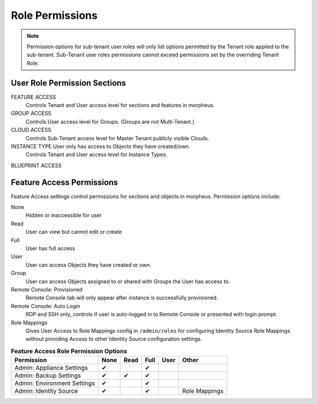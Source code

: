 Role Permissions
----------------

.. NOTE:: Permission options for sub-tenant user roles will only list options permitted by the Tenant role applied to the sub-tenant. Sub-Tenant user roles permissions cannot exceed permissions set by the overriding Tenant Role.

User Role Permission Sections
^^^^^^^^^^^^^^^^^^^^^^^^^^^^^
FEATURE ACCESS
  Controls Tenant and User access level for sections and features in morpheus.
GROUP ACCESS
  Controls User access level for Groups. (Groups are not Multi-Tenant.)
CLOUD ACCESS
  Controls Sub-Tenant access level for Master Tenant publicly visible Clouds.
INSTANCE TYPE User only has access to Objects they have created/own.
  Controls Tenant and User access level for Instance Types.
BLUEPRINT ACCESS

Feature Access Permissions
^^^^^^^^^^^^^^^^^^^^^^^^^^
Feature Access settings control permissions for sections and objects in morpheus. Permission options include:

None
  Hidden or inaccessible for user
Read
  User can view but cannot edit or create
Full
  User has full access
User
  User can access Objects they have created or own.
Group
  User can access Objects assigned to or shared with Groups the User has access to.
Remote Console: Provisioned
  Remote Console tab will only appear after instance is successfully provisioned.
Remote Console: Auto Login
  RDP and SSH only, controls if user is auto-logged in to Remote Console or presented with login prompt.
Role Mappings
  Gives User Access to Role Mappings config in ``/admin/roles`` for configuring Identity Source Role Mappings without providing Access to other Identity Source configuration settings.

.. list-table:: **Feature Access Role Permission Options**
   :widths: auto
   :header-rows: 1

   * - Permission 
     - None
     - Read
     - Full
     - User
     - Other
   * - Admin: Appliance Settings
     - ✔
     -
     - ✔
     -
     -
   * - Admin: Backup Settings
     - ✔
     - ✔
     - ✔
     -
     -
   * - Admin: Environment Settings              
     - ✔
     -
     - ✔
     -
     -
   * - Admin: Identity Source                   
     - ✔
     -
     - ✔
     -
     - Role Mappings


..                           
   * - Admin: Integrations                      
     - None             Read           Full                        
   * - Admin: License Settings                  
     - None             Full                                       
   * - Admin: Log Settings                      
     - None             Full                                       
   * - Admin: Message of the day                
     - None             Full                                       
   * - Admin: Monitoring Settings               
     - None             Full                                       
   * - Admin: Policies                          
     - None             Read           Full                        
   * - Admin: Provisioning Settings             
     - None             Full                                       
   * - Admin: Roles                             
     - None             Read           Full                        
   * - Admin: Service Plans                     
     - None             Read           Full                        
   * - Admin: Tenant                            
     - None             Read           Full                        
   * - Admin: Tenant - Impersonate Users        
     - None             Full                                       
   * - Admin: Users                             
     - None             Read           Full                        
   * - Admin: Whitelabel Settings               
     - None             Full                                       
   * - API: Execution Request                   
     - None             Full                                       
   * - Backups:                                 
     - None             View           Read   User  Full           
   * - Backups: Integrations                    
     - None             Read           Full                        
   * - Backups: Services                        
     - None             Read           Full                        
   * - Billing:                                 
     - None             Read           Full                        
   * - Infrastructure: Boot                     
     - None             Read           Full                        
   * - Infrastructure: Certificates             
     - None             Read           Full                        
   * - Infrastructure: Clouds                   
     - None             Read           Full                        
   * - Infrastructure: Clusters                 
     - None             Read           Full                        
   * - Infrastructure: Groups                   
     - None             Read           Full                        
   * - Infrastructure: Hosts                    
     - None             Read           Full                        
   * - Infrastructure: KeyPairs                 
     - None             Read           Full                        
   * - Infrastructure: Load Balancers           
     - None             Read           Full                        
   * - Infrastructure: Network Domains          
     - None             Read           Full                        
   * - Infrastructure: Network IP Pools         
     - None             Read           Full                        
   * - Infrastructure: Network Proxies          
     - None             Read           Full                        
   * - Infrastructure: Network Routers          
     - None             Read           Group  Full                 
   * - Infrastructure: Networks                 
     - None             Read           Group  Full                 
   * - Infrastructure: Policies                 
     - None             Read           Full                        
   * - Infrastructure: Security Groups          
     - None             Read           Full                        
   * - Infrastructure: State                    
     - None             Read           Full                        
   * - Infrastructure: Storage                  
     - None             Read           Full                        
   * - Infrastructure: Storage Browser          
     - None             Read           Full                        
   * - Infrastructure: Trust Integrations       
     - None             Read           Full                        
   * - Integrations: Ansible                    
     - None             Full                                       
   * - Logs:                                    
     - None             Read           User   Full                 
   * - Monitoring:                              
     - None             Read           User   Full                 
   * - Operations: Activity                     
     - None             Read                                       
   * - Operations: Analytics                    
     - None             Read           Full                        
   * - Operations: Approvals                    
     - None             Read           Full                        
   * - Operations: Budgets                      
     - None             Read           Full                        
   * - Operations: Dashboard                    
     - None             Read                                       
   * - Operations: Guidance                     
     - None             Read           Full                        
   * - Operations: Health                       
     - None             Read                                       
   * - Operations: Reports                      
     - None             Read           Full                        
   * - Operations: Usage                        
     - None             Read           Full                        
   * - Operations: Wiki                         
     - None             Read           Full                        
   * - Provisioning Administrator               
     - None             Full                                       
   * - Provisioning: Advanced Node Type Option  
     - None             Full                                       
   * - Provisioning: Allow Force Delete:        
     - None             Full                                       
   * - Provisioning: Apps:                      
     - None             Read           User   Full                 
   * - Provisioning: Automation Integrations    
     - None             Read           Full                        
   * - Provisioning: Automation Services        
     - None             Read           Full                        
   * - Provisioning: Blueprints                 
     - None             Read           Full                        
   * - Provisioning: Blueprints - ARM           
     - None             Provision      Full                        
   * -  Provisioning: Blueprints - CloudFormatin 
     - None             Provision      Full                        
   * - Provisioning: Blueprints - Helm          
     - None             Provision      Full                        
   * - Provisioning: Blueprints - Kubernetes    
     - None             Provision      Full                        
   * - Provisioning: Blueprints - Terraform     
     - None             Provision      Full                        
   * - Provisioning: Deployment Integrations    
     - None             Read           Full                        
   * - Provisioning: Deployments                
     - None             Read           Full                        
   * - Provisioning: Instances                  
     - None             Read           User   Full                 
   * - Provisioning: Job Executions             
     - None             Read                                       
   * - Provisioning: Jobs                       
     - None             Read           Full                        
   * - Provisioning: Library                    
     - None             Read           Full                        
   * - Provisioning: Scheduling - Execute       
     - None             Read           Full                        
   * - Provisioning: Scheduling - Power         
     - None             Read           Full                        
   * - Provisioning: Service Mesh               
     - None             Read           User   Full                 
   * - Provisioning: Tasks                      
     - None             Read           Full                        
   * - Provisioning: Tasks - Script Engines     
     - None             Full                                       
   * - Provisioning: Thresholds                 
     - None             Read           Full                        
   * - Provisioning: Virtual Images             
     - None             Read           Full                        
   * - Reconfigure Servers                      
     - None             Full                                       
   * - Remote Console:                          
     - None             Provisioned    Full                        
   * - Remote Console - Auto Login:             
     - No               Yes                                        
   * - Snapshots:                               
     - None             Read           Full                        
   * - Tools: Archives                          
     - None             Read           Full                        
   * - Tools: Cypher                            
     - None             Read           User   Full  Full Decrypted 
   * - Tools: Image Builder                     
     - None             Read           Full                        
   * - Tools: Kubernetes  (Deprecated)          
     - None             Read           User   Full                 
   * - Tools: Migrations                          - 
     - None              Read           Full                       -    

  .. o
